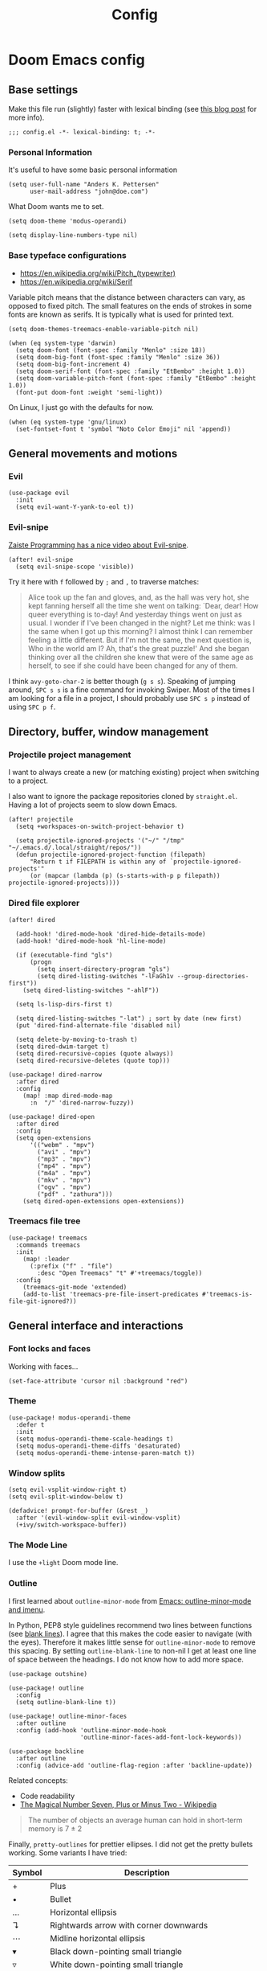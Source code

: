 #+TITLE: Config

* Doom Emacs config
:PROPERTIES:
:EXPORT_HUGO_SECTION: docs
:EXPORT_FILE_NAME: init
:END:

** Base settings

Make this file run (slightly) faster with lexical binding (see [[https://nullprogram.com/blog/2016/12/22/][this blog post]]
for more info).

#+BEGIN_SRC elisp
;;; config.el -*- lexical-binding: t; -*-
#+END_SRC


*** Personal Information

It's useful to have some basic personal information

#+BEGIN_SRC elisp
(setq user-full-name "Anders K. Pettersen"
      user-mail-address "john@doe.com")
#+END_SRC

What Doom wants me to set.

#+BEGIN_SRC elisp
(setq doom-theme 'modus-operandi)

(setq display-line-numbers-type nil)
#+END_SRC


*** Base typeface configurations

- https://en.wikipedia.org/wiki/Pitch_(typewriter)
- https://en.wikipedia.org/wiki/Serif

Variable pitch means that the distance between characters can vary, as opposed
to fixed pitch. The small features on the ends of strokes in some fonts are
known as serifs. It is typically what is used for printed text.

#+BEGIN_SRC elisp
(setq doom-themes-treemacs-enable-variable-pitch nil)

(when (eq system-type 'darwin)
  (setq doom-font (font-spec :family "Menlo" :size 18))
  (setq doom-big-font (font-spec :family "Menlo" :size 36))
  (setq doom-big-font-increment 4)
  (setq doom-serif-font (font-spec :family "EtBembo" :height 1.0))
  (setq doom-variable-pitch-font (font-spec :family "EtBembo" :height 1.0))
  (font-put doom-font :weight 'semi-light))
#+END_SRC

On Linux, I just go with the defaults for now.

#+BEGIN_SRC elisp
(when (eq system-type 'gnu/linux)
  (set-fontset-font t 'symbol "Noto Color Emoji" nil 'append))
#+END_SRC


** General movements and motions

*** Evil

#+BEGIN_SRC elisp
(use-package evil
  :init
  (setq evil-want-Y-yank-to-eol t))
#+END_SRC


*** Evil-snipe

[[https://www.youtube.com/watch?v=ywRExNOyybY][Zaiste Programming has a nice video about Evil-snipe]].

#+BEGIN_SRC elisp
(after! evil-snipe
  (setq evil-snipe-scope 'visible))
#+END_SRC

Try it here with =f= followed by =;= and =,= to traverse matches:

#+BEGIN_QUOTE
Alice took up the fan and gloves, and, as the hall was very hot, she kept
fanning herself all the time she went on talking: `Dear, dear! How queer
everything is to-day! And yesterday things went on just as usual. I wonder if
I've been changed in the night? Let me think: was I the same when I got up this
morning? I almost think I can remember feeling a little different. But if I'm
not the same, the next question is, Who in the world am I? Ah, that's the great
puzzle!' And she began thinking over all the children she knew that were of the
same age as herself, to see if she could have been changed for any of them.
#+END_QUOTE

I think =avy-goto-char-2= is better though (=g s s=). Speaking of jumping
around, =SPC s s= is a fine command for invoking Swiper. Most of the times I am
looking for a file in a project, I should probably use =SPC s p= instead of
using =SPC p f=.


** Directory, buffer, window management

*** Projectile project management

I want to always create a new (or matching existing) project when switching to a
project.

I also want to ignore the package repositories cloned by =straight.el=. Having a
lot of projects seem to slow down Emacs.

#+BEGIN_SRC elisp
(after! projectile
  (setq +workspaces-on-switch-project-behavior t)

  (setq projectile-ignored-projects '("~/" "/tmp" "~/.emacs.d/.local/straight/repos/"))
  (defun projectile-ignored-project-function (filepath)
      "Return t if FILEPATH is within any of `projectile-ignored-projects'"
      (or (mapcar (lambda (p) (s-starts-with-p p filepath)) projectile-ignored-projects))))
#+END_SRC


*** Dired file explorer

#+BEGIN_SRC elisp
(after! dired

  (add-hook! 'dired-mode-hook 'dired-hide-details-mode)
  (add-hook! 'dired-mode-hook 'hl-line-mode)

  (if (executable-find "gls")
      (progn
        (setq insert-directory-program "gls")
        (setq dired-listing-switches "-lFaGh1v --group-directories-first"))
    (setq dired-listing-switches "-ahlF"))

  (setq ls-lisp-dirs-first t)

  (setq dired-listing-switches "-lat") ; sort by date (new first)
  (put 'dired-find-alternate-file 'disabled nil)

  (setq delete-by-moving-to-trash t)
  (setq dired-dwim-target t)
  (setq dired-recursive-copies (quote always))
  (setq dired-recursive-deletes (quote top)))

(use-package! dired-narrow
  :after dired
  :config
    (map! :map dired-mode-map
      :n  "/" 'dired-narrow-fuzzy))

(use-package! dired-open
  :after dired
  :config
  (setq open-extensions
      '(("webm" . "mpv")
        ("avi" . "mpv")
        ("mp3" . "mpv")
        ("mp4" . "mpv")
        ("m4a" . "mpv")
        ("mkv" . "mpv")
        ("ogv" . "mpv")
        ("pdf" . "zathura")))
    (setq dired-open-extensions open-extensions))
#+END_SRC


*** Treemacs file tree

#+BEGIN_SRC elisp
(use-package! treemacs
  :commands treemacs
  :init
    (map! :leader
      (:prefix ("f" . "file")
        :desc "Open Treemacs" "t" #'+treemacs/toggle))
  :config
    (treemacs-git-mode 'extended)
    (add-to-list 'treemacs-pre-file-insert-predicates #'treemacs-is-file-git-ignored?))
#+END_SRC


** General interface and interactions

*** Font locks and faces

Working with faces...

#+BEGIN_SRC elisp :tangle no :results silent
(set-face-attribute 'cursor nil :background "red")
#+END_SRC


*** Theme

#+BEGIN_SRC elisp
(use-package! modus-operandi-theme
  :defer t
  :init
  (setq modus-operandi-theme-scale-headings t)
  (setq modus-operandi-theme-diffs 'desaturated)
  (setq modus-operandi-theme-intense-paren-match t))
#+END_SRC


*** Window splits

#+BEGIN_SRC elisp
(setq evil-vsplit-window-right t)
(setq evil-split-window-below t)

(defadvice! prompt-for-buffer (&rest _)
  :after '(evil-window-split evil-window-vsplit)
  (+ivy/switch-workspace-buffer))
#+END_SRC


*** The Mode Line

I use the =+light= Doom mode line.

*** Outline

I first learned about =outline-minor-mode= from [[https://www.youtube.com/watch?v=UHk3FbieW0w][Emacs: outline-minor-mode and
imenu]].

In Python, PEP8 style guidelines recommend two lines between functions (see
[[https://www.python.org/dev/peps/pep-0008/#blank-lines][blank lines]]). I agree that this makes the code easier to navigate (with the
eyes). Therefore it makes little sense for =outline-minor-mode= to remove this
spacing. By setting =outline-blank-line= to non-nil I get at least one line of
space between the headings. I do not know how to add more space.

#+BEGIN_SRC elisp
(use-package outshine)

(use-package! outline
  :config
  (setq outline-blank-line t))

(use-package! outline-minor-faces
  :after outline
  :config (add-hook 'outline-minor-mode-hook
                    'outline-minor-faces-add-font-lock-keywords))

(use-package backline
  :after outline
  :config (advice-add 'outline-flag-region :after 'backline-update))
#+END_SRC

Related concepts:

- Code readability
- [[https://en.wikipedia.org/wiki/The_Magical_Number_Seven,_Plus_or_Minus_Two][The Magical Number Seven, Plus or Minus Two - Wikipedia]]

#+BEGIN_QUOTE
The number of objects an average human can hold in short-term memory is 7 ± 2
#+END_QUOTE

Finally, =pretty-outlines= for prettier ellipses. I did not get the pretty
bullets working. Some variants I have tried:

| Symbol | Description                                      |
|--------+--------------------------------------------------|
| +      | Plus                                             |
| •      | Bullet                                           |
| …      | Horizontal ellipsis                              |
| ↴      | Rightwards arrow with corner downwards           |
| ⋯      | Midline horizontal ellipsis                      |
| ▾      | Black down-pointing small triangle               |
| ▿      | White down-pointing small triangle               |
| ◦      | White bullet                                     |
| ⤵      | Arrow pointing rightwards then curving downwards |
| ⤷      | Arrow pointing downwards then curving rightwards |
| ⤸      | Right-side arc clockwise arrow                   |
| ⬎      | Rightwards arrow with tip downwards              |
|       | Lightning                                        |


#+BEGIN_SRC elisp
(use-package! pretty-outlines
  :config
  (setq pretty-outlines-ellipsis " ↴")
  ;; (setq pretty-outlines-bullets-bullet-list '("⁖"))
  :hook (outline-minor-mode . pretty-outlines-set-display-table))
#+END_SRC


**** Bicycle

Bicycle provides commands for cycling the visibility of outline sections and
code blocks.

#+BEGIN_SRC elisp
(use-package! bicycle
    :after outline)

(map! :map outline-minor-mode-map
    :n "<tab>" #'bicycle-cycle
    :n "<backtab>" #'bicycle-cycle-global)
#+END_SRC


**** Outline for Python code

Here I set up a =outline-regexp= for =python-mode=. I am not really sure how
=outline-level= works with this code - but it seems to work.

A great tip for =rx= is to place the cursor at the last parenthesis and do =C-x
C-e= (=eval-last-sexp=) to see what regex is being produced. To get Perl
Compatible Regular Expressions you can do =counsel--elisp-to-pcre= on the regex
string. Now you can explore it with [[https://regex101.com][regex101.com]]. In the same vein, [[https://github.com/joddie/pcre2el][pcre2el]] is
probably worth checking out.

#+BEGIN_SRC elisp
(add-hook 'outline-minor-mode-hook
          (defun contrib/outline-overview ()
              (outline-show-all)
              (outline-hide-body)))

(add-hook 'org-src-mode-hook
          (defun const/show-all-outlines-in-org-src ()
            (outline-show-all)))

(defun python-mode-outline-hook ()
  "Fold only definitions in Python."
  (setq outline-regexp
        (rx (or
             ;; Definitions
             (group (group (* space)) bow (or "class" "def" "async") eow)

             ;; Decorators
             (group (group (* space)) "@"))))
  (outline-minor-mode))

(add-hook 'python-mode-hook 'python-mode-outline-hook)
#+END_SRC

=outline-mode= needs some way to know what a heading looks like. It uses
=outline-regexp= for this. At this point it does not know the level of the
heading. The default behaviour is either to look at the length of the
=outline-regexp= match, or an association in =outline-heading-alist=. You can
override the logic by setting =outline-level= to a function that returns a
integer based on your calculation of choice. You can also set
=outline-heading-alist= to whatever you'd like. For example:

#+BEGIN_SRC elisp :tangle no
(setq outline-heading-alist
      '(("@chapter" . 2) ("@section" . 3) ("@subsection" . 4)
        ("@subsubsection" . 5)
        ("@unnumbered" . 2) ("@unnumberedsec" . 3)
        ("@unnumberedsubsec" . 4)  ("@unnumberedsubsubsec" . 5)
        ("@appendix" . 2) ("@appendixsec" . 3)...
        ("@appendixsubsec" . 4) ("@appendixsubsubsec" . 5) ..))
#+END_SRC

**** Outline for Terraform

Terraform is a declarative configuratiion language for cloud resources - you
write down what you want and Terraform performs the correct API calls.

For =terraform-mode= I have decided to use a function that always returns
level 1. If you do not do this, you may find that some blocks get nested in a
way that doesn't make sense.

#+BEGIN_SRC elisp
(defun terraform-mode-outline-hook ()
  (make-local-variable 'outline-regexp)
  (setq outline-regexp (rx
                        (or "resource" "data" "provider" "module" "variable" "output")
                        (one-or-more (not "{"))
                        "{"
                        line-end))
  (defun terraform-outline-level () 1)
  (setq outline-level 'terraform-outline-level)
  (outline-minor-mode))

(add-hook 'terraform-mode-hook 'terraform-mode-outline-hook)
#+END_SRC

The regular expression for Terraform looks like this:

#+BEGIN_SRC elisp :tangle no :exports both
(counsel--elisp-to-pcre (rx
 (or "resource" "data" "provider" "module" "variable" "output")
 (one-or-more (not "{"))
 "{"
 line-end))
#+END_SRC

#+RESULTS:
: (?:data|module|output|provider|(?:resourc|variabl)e)[^{]+{$

**** Outline for Cloud Custodian policy files

Low effort solution that gets the job done.

#+BEGIN_SRC elisp
(defun c7n-outline-hook ()
  (setq outline-heading-alist '(("policies:" . 1)
                                ("- name:" . 2)))
  (setq outline-regexp (rx (or "policies:" "- name:")))
  (outline-minor-mode))

(add-hook 'yaml-mode-hook 'c7n-outline-hook)
#+END_SRC


*** Olivetti mode

Olivetti is a Italian manufacturer of typewriters, so I suppose the goal of
=olivetti= is to capture the feeling of typing on one.

#+BEGIN_SRC elisp
(use-package! olivetti
  :init
  (setq-default olivetti-body-width 0.618)
  :commands olivetti-mode)
#+END_SRC

About the value chosen for =olivetti-body-width=:

#+BEGIN_QUOTE
The first known decimal approximation of the (inverse) golden ratio was stated
as "about 0.6180340" in 1597 by Michael Maestlin of the University of Tübingen
in a letter to Kepler, his former student.
#+END_QUOTE

About the use of =setq-default=:

#+BEGIN_QUOTE
You can set any Lisp variable with setq, but with certain variables setq won't
do what you probably want in the .emacs file. Some variables automatically
become buffer-local when set with setq; what you want in .emacs is to set the
default value, using setq-default.
#+END_QUOTE


*** Occur mode

#+BEGIN_SRC elisp
(use-package! replace
  :init
    (map! :map occur-mode-map
      :n  "e" 'occur-edit-mode)

  (add-hook 'occur-hook
          '(lambda ()
             (switch-to-buffer-other-window "*Occur*"))))
#+END_SRC


** Applications and utilities

*** Characters

#+BEGIN_SRC elisp
(use-package emacs
  :config
  ;; Got those numbers from `string-to-char'
  (defconst contrib/insert-pair-alist
    '(("' Single quote" . (39 39))           ; ' '
      ("« Εισαγωγικά Gr quote" . (171 187))  ; « »
      ("\" Double quotes" . (34 34))         ; " "
      ("` Elisp quote" . (96 39))            ; ` '
      ("‘ Single apostrophe" . (8216 8217))  ; ‘ ’
      ("“ Double apostrophes" . (8220 8221)) ; “ ”
      ("( Parentheses" . (40 41))            ; ( )
      ("{ Curly brackets" . (123 125))       ; { }
      ("[ Square brackets" . (91 93))        ; [ ]
      ("< Angled brackets" . (60 62))        ; < >
      ("= Equals signs" . (61 61))           ; = =
      ("* Asterisks" . (42 42))              ; * *
      ("_ underscores" . (95 95)))           ; _ _
    "Alist of pairs for use with `prot/insert-pair-completion'.")

  (defun contrib/insert-pair-completion (&optional arg)
    "Insert pair from `contrib/insert-pair-alist'."
    (interactive "P")
    (let* ((data contrib/insert-pair-alist)
           (chars (mapcar #'car data))
           (choice (completing-read "Select character: " chars nil t))
           (left (cadr (assoc choice data)))
           (right (caddr (assoc choice data))))
      (insert-pair arg left right))))
#+END_SRC


*** Gnus

#+BEGIN_SRC elisp
(after! gnus
  (setq gnus-select-method '(nntp "news.gwene.org")))
#+END_SRC


*** Tmux

Sometimes I want to dump the current =tmux= pane into Emacs.

#+BEGIN_SRC elisp
(use-package! emacs
  :init
    (map! :leader
      (:prefix ("ø" . "utils")
        :desc "tmux buffer" "t" #'const/tmux-capture-pane))
  :config
  (setq display-line-numbers-type nil)
  (defun const/tmux-capture-pane()
    (interactive)
    (with-output-to-temp-buffer "*tmux-capture-pane*"
      (shell-command "tmux capture-pane -p -S -"
                     "*tmux-capture-pane*"
                     "*Messages*")
	(pop-to-buffer "*tmux-capture-pane*"))))
#+END_SRC


*** Elfeed

I use the Doom RSS module and just set some keybinds here. I opt for =SPC m r=
for =elfeed-update= which is a pleasing left, right, left key sequence. Yes, I
press =SPC= with my left thumb.

#+BEGIN_SRC elisp
(use-package! elfeed
  :commands elfeed
  :init
  (map! :leader
    (:prefix ("o" . "open")
      :desc "Open elfeed" "e" #'=rss)))

(after! elfeed
  (map! :map elfeed-search-mode-map
        :localleader
        :desc "Elfeed update" "r" #'elfeed-update))
#+END_SRC


*** Keycast

#+BEGIN_SRC elisp
(use-package! keycast
  :commands keycast-mode
  :config
  (define-minor-mode keycast-mode
    "Show current command and its key binding in the mode line."
    :global t
    (if keycast-mode
        (progn
          (add-hook 'pre-command-hook 'keycast-mode-line-update t)
          (add-to-list 'global-mode-string '("" mode-line-keycast " ")))
      (remove-hook 'pre-command-hook 'keycast-mode-line-update)
      (setq global-mode-string (remove '("" mode-line-keycast " ") global-mode-string))))
  (custom-set-faces!
    '(keycast-command :inherit doom-modeline-debug
                      :height 0.9)
    '(keycast-key :inherit custom-modified
                  :height 1.1
                  :weight bold)))
#+END_SRC


*** Regular expressions: re-builder

#+BEGIN_SRC elisp
(use-package re-builder
  :config
  (setq reb-re-syntax 'string))
#+END_SRC


*** Emoji cheat sheet

#+BEGIN_SRC elisp
(use-package emoji-cheat-sheet-plus
  :commands emoji-cheat-sheet-plus-insert)
#+END_SRC

#+BEGIN_SRC elisp
(use-package ivy-emoji
  :commands ivy-emoji)
#+END_SRC


*** Org-mode (personal information manager)

Org mode is for keeping notes, maintaining TODO lists, planning projects, and
authoring documents with a fast and effective plain-text system.

I have these feature flags enabled:

- =+hugo= :: For exporting my blog from Org to Hugo flavoured markdown
- =+pretty= :: Mainly for pretty headings
- =+journal= :: For daily journals saved to =~/org/journal= with one file for
  each day
- =+roam= :: For Zettelkasten style note taking
- =+present= :: For making =reveal.js= presentations from Org documents
- I want to use https://sandyuraz.com/articles/orgmode-css/ (see https://news.ycombinator.com/item?id=23130104)

#+BEGIN_SRC elisp
(after! org-journal (setq org-journal-file-format "%Y%m%d.org"))
#+END_SRC

First I set my =org-directory= and bind =SPC f o= to open my main Org-mode file.

#+BEGIN_SRC elisp
(setq org-directory "~/org/")

(map! :leader
    (:prefix ("f" . "file")
     :desc "Open init.org" "o" '(lambda () (interactive) (find-file "~/org/org.org"))))
#+END_SRC

- Use =mixed-pitch-mode= by default
- Use =olivetti-mode= by default
- Show at least one line break between headings
- Never indent SRC blocks

#+BEGIN_SRC elisp
(after! org
  (setq org-ellipsis " ▾ ")
  (setq org-superstar-headline-bullets-list '("⁖"))
  (add-hook! 'org-mode-hook #'mixed-pitch-mode)
  (add-hook! 'org-mode-hook #'olivetti-mode)
  (setq org-babel-python-command "python3")
  (setq org-cycle-separator-lines 1)
  (setq org-edit-src-content-indentation 0)
  (setq org-export-initial-scope 'subtree)
  (setq org-image-actual-width 400)
  (setq org-src-window-setup 'current-window)
  (setq org-startup-indented t))
#+END_SRC

#+RESULTS:
: t

Org-capture templates from Protesilaos Stavrou be serving me well.

A quoted list of lists:

1. The key
2. The description
3. The type of entry (a symbol)
   - =entry= :: An Org mode node, with a headline. Will be filed as the child of the target
     entry or as a top-level entry. The target file should be an Org file.
4. The target
   - Like =file+headline=
5. The template

If you say =file+headline= you would give it a filename and a headline to put
the template under.

#+BEGIN_SRC elisp
(after! org-capture
  (setq org-capture-templates
        '(("b" "Basic task for future review" entry
           (file+headline "tasks.org" "Basic tasks that need to be reviewed")
           "* %^{Title}\n:PROPERTIES:\n:CAPTURED: %U\n:END:\n\n%i%l"
           :empty-lines 1)

          ("w" "Work")
          ("wt" "Task or assignment" entry
           (file+headline "work.org" "Tasks and assignments")
           "\n\n* TODO [#A] %^{Title} :@work:\nSCHEDULED: %^t\n:PROPERTIES:\n:CAPTURED: %U\n:END:\n\n%i%?"
           :empty-lines 1)

          ("wm" "Meeting, event, appointment" entry
           (file+headline "work.org" "Meetings, events, and appointments")
           "\n\n* MEET [#A] %^{Title} :@work:\nSCHEDULED: %^T\n:PROPERTIES:\n:CAPTURED: %U\n:END:\n\n%i%?"
           :empty-lines 1)

          ("t" "Task with a due date" entry
           (file+headline "tasks.org" "Task list with a date")
           "\n\n* %^{Scope of task||TODO|STUDY|MEET} %^{Title} %^g\nSCHEDULED: %^t\n:PROPERTIES:\n:CAPTURED: %U\n:END:\n\n%i%?"
           :empty-lines 1)

          ("j" "Journal" entry
           (file+olp+datetree "journal.org")
           "* %?\n"
           :empty-lines 1)

          ("r" "Reply to an email" entry
           (file+headline "tasks.org" "Mail correspondence")
           "\n\n* TODO [#B] %:subject :mail:\nSCHEDULED: %t\n:PROPERTIES:\n:CONTEXT: %a\n:END:\n\n%i%?"
           :empty-lines 1)))

  (defun org-hugo-new-subtree-post-capture-template ()
      (let* ((title (read-from-minibuffer "Post Title: "))
           (fname (org-hugo-slug title)))
      (mapconcat #'identity
                 `(
                   ,(concat "* TODO " title)
                   ":PROPERTIES:"
                   ,(concat ":EXPORT_FILE_NAME: " fname)
                   ":END:"
                   "%?\n")
                 "\n")))

  (add-to-list 'org-capture-templates
               '("h" "Hugo blog post" entry
                 (file "~/Projects/org-blog/blog.org")
                 (function org-hugo-new-subtree-post-capture-template)
                 :empty-lines 1)))
#+END_SRC


** Languages 💬

*** Python 🐍

I don't understand why setting the right virtual environment is not a common use
case for people using =lsp-mode=. Anyway, I use =poetry= and enable
=poetry-tracking-mode= which will set the correct environment right before
starting =lsp-mode=. The function goes at the front of the hook list.

I also add some Poetry commands to the local leader of =python-mode=. It's nice
to be in control of the LSP beast.

There's some other ways to set the virtual environment:

- =poetry-venv-toggle=
- =pyvenv-activate=

You must run =lsp-workspace-restart= for changes to take effect.

#+BEGIN_SRC elisp
(add-hook! 'python-mode-hook 'poetry-tracking-mode)

(after! poetry
  (setq poetry-tracking-strategy 'projectile)
  (map! :map python-mode-map
        :localleader
        :desc "Activate Poetry tracking mode" "c" #'poetry-tracking-mode
        :desc "Restart LSP workspace" "r" #'lsp-workspace-restart
        :desc "Workon/off the Poetry venv" "w" #'poetry-venv-toggle
        :desc "Poetry menu" "p" #'poetry))
#+END_SRC

Actually, the logic for choosing a virtual environment depends on which language
server you use. Consider =lsp-pyright-locate-venv= in [[https://github.com/emacs-lsp/lsp-pyright/blob/master/lsp-pyright.el#L152-L158][lsp-pyright.el]]. Now what
is the point of that?

The Spacemacs Python layer seems very nice - [[https://github.com/syl20bnr/spacemacs/tree/develop/layers/%2Blang/python][take a look at the Spacemacs Python
layer]] and [[https://www.youtube.com/watch?v=r-BHx7VNX5s][Python Development in Spacemacs - YouTube]].
